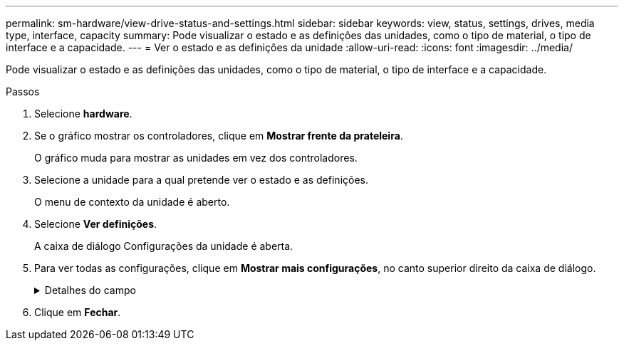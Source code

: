 ---
permalink: sm-hardware/view-drive-status-and-settings.html 
sidebar: sidebar 
keywords: view, status, settings, drives, media type, interface, capacity 
summary: Pode visualizar o estado e as definições das unidades, como o tipo de material, o tipo de interface e a capacidade. 
---
= Ver o estado e as definições da unidade
:allow-uri-read: 
:icons: font
:imagesdir: ../media/


[role="lead"]
Pode visualizar o estado e as definições das unidades, como o tipo de material, o tipo de interface e a capacidade.

.Passos
. Selecione *hardware*.
. Se o gráfico mostrar os controladores, clique em *Mostrar frente da prateleira*.
+
O gráfico muda para mostrar as unidades em vez dos controladores.

. Selecione a unidade para a qual pretende ver o estado e as definições.
+
O menu de contexto da unidade é aberto.

. Selecione *Ver definições*.
+
A caixa de diálogo Configurações da unidade é aberta.

. Para ver todas as configurações, clique em *Mostrar mais configurações*, no canto superior direito da caixa de diálogo.
+
.Detalhes do campo
[%collapsible]
====
[cols="1a,3a"]
|===
| Definições | Descrição 


 a| 
Estado
 a| 
Apresenta a avaria ideal, Offline, não crítica e falhou. O estado ideal indica a condição de trabalho pretendida.



 a| 
Modo
 a| 
Exibe Assigned, Unassigned, Hot Spare Standby ou Hot Spare em uso.



 a| 
Localização
 a| 
Mostra o número do compartimento e do compartimento onde a unidade está localizada.



 a| 
Atribuído a/pode proteger/proteger
 a| 
Se a unidade for atribuída a um pool, grupo de volumes ou cache SSD, este campo exibirá "atribuído a". O valor pode ser um nome de pool, nome de grupo de volume ou nome de cache SSD. Se a unidade for atribuída a um hot spare e o seu modo for Standby, este campo apresenta "CAN Protect for" (pode proteger para). Se o hot spare puder proteger um ou mais grupos de volumes, os nomes dos grupos de volumes serão exibidos. Se não puder proteger um grupo de volumes, ele exibirá 0 grupos de volume.

Se a unidade for atribuída a um hot spare e o seu modo estiver a ser utilizado, este campo apresenta "protecting" (proteção). O valor é o nome do grupo de volumes afetado.

Se a unidade não for atribuída, este campo não será exibido.



 a| 
Tipo de material
 a| 
Apresenta o tipo de suporte de gravação utilizado pela unidade, que pode ser uma unidade de disco rígido (HDD) ou um disco de estado sólido (SSD).



 a| 
Percentagem de resistência utilizada (apenas apresentada se as unidades SSD estiverem presentes)
 a| 
A quantidade de dados gravados no disco até à data, dividida pelo limite teórico total de escrita.



 a| 
Tipo de interface
 a| 
Exibe o tipo de interface que a unidade usa, como SAS.



 a| 
Redundância de caminho da unidade
 a| 
Mostra se as conexões entre a unidade e o controlador são redundantes (Sim) ou não (não).



 a| 
Capacidade (GiB)
 a| 
Mostra a capacidade utilizável (capacidade total configurada) da unidade.



 a| 
Velocidade (RPM)
 a| 
Mostra a velocidade em RPM (não aparece para SSDs).



 a| 
Taxa de dados atual
 a| 
Mostra a taxa de transferência de dados entre a unidade e a matriz de armazenamento.



 a| 
Tamanho do setor lógico (bytes)
 a| 
Mostra o tamanho do setor lógico que a unidade usa.



 a| 
Tamanho do setor físico (bytes)
 a| 
Mostra o tamanho do setor físico utilizado pela unidade. Normalmente, o tamanho do setor físico é de 4096 bytes para unidades de disco rígido.



 a| 
Versão do firmware da unidade
 a| 
Mostra o nível de revisão do firmware da unidade.



 a| 
Identificador mundial
 a| 
Mostra o identificador hexadecimal exclusivo para a unidade.



 a| 
ID do produto
 a| 
Mostra o identificador do produto, que é atribuído pelo fabricante.



 a| 
Número de série
 a| 
Mostra o número de série da unidade.



 a| 
Fabricante
 a| 
Mostra o fornecedor da unidade.



 a| 
Data de fabricação
 a| 
Mostra a data em que a unidade foi construída.


NOTE: Não disponível para unidades NVMe.



 a| 
Com capacidade segura
 a| 
Mostra se a unidade é segura (Sim) ou não (não). As unidades com capacidade segura podem ser unidades com criptografia total de disco (FDE) ou unidades FIPS (Federal Information Processing Standard), que criptografam dados durante gravações e descriptografam dados durante leituras. Essas unidades são consideradas seguras-_Capable_ porque podem ser usadas para segurança adicional usando o recurso Segurança da Unidade. Se o recurso Segurança da unidade estiver habilitado para grupos de volume e pools usados com essas unidades, as unidades se tornarão seguras-_enabled_.



 a| 
Habilitado para segurança
 a| 
Mostra se a unidade está ativada para segurança (Sim) ou não (não). As unidades habilitadas para segurança são usadas com o recurso Segurança da unidade. Quando você ativa o recurso de Segurança da Unidade e, em seguida, aplica o Drive Security a um pool ou grupo de volume em unidades seguras-_capazes_, as unidades ficam seguras___ ativadas. O acesso de leitura e gravação está disponível somente por meio de um controlador configurado com a chave de segurança correta. Essa segurança adicional impede o acesso não autorizado aos dados em uma unidade que é fisicamente removida do storage array.



 a| 
Capacidade de garantia de dados (DA)
 a| 
Mostra se a funcionalidade Data Assurance (DA) está ativada (Sim) ou não (não). O Data Assurance (DA) é um recurso que verifica e corrige erros que podem ocorrer à medida que os dados são transferidos através dos controladores para as unidades. O Data Assurance pode ser ativado no nível de pool ou grupo de volumes, com hosts que usam uma interface de e/S compatível com DA, como Fibre Channel.



 a| 
Leitura/gravação acessível
 a| 
Mostra se a unidade está acessível para leitura/gravação (Sim) ou não (não).



 a| 
Identificador da chave de segurança da unidade
 a| 
Mostra a chave de segurança para unidades habilitadas com segurança. O Drive Security é um recurso de storage array que fornece uma camada extra de segurança com unidades de criptografia completa de disco (FDE) ou unidades FIPS (Federal Information Processing Standard). Quando essas unidades são usadas com o recurso Segurança da Unidade, elas precisam de uma chave de segurança para acessar seus dados. Quando as unidades são fisicamente removidas do array, elas não podem operar até serem instaladas em outro array, em que ponto, elas estarão em um estado de segurança bloqueado até que a chave de segurança correta seja fornecida.

|===
====
. Clique em *Fechar*.

